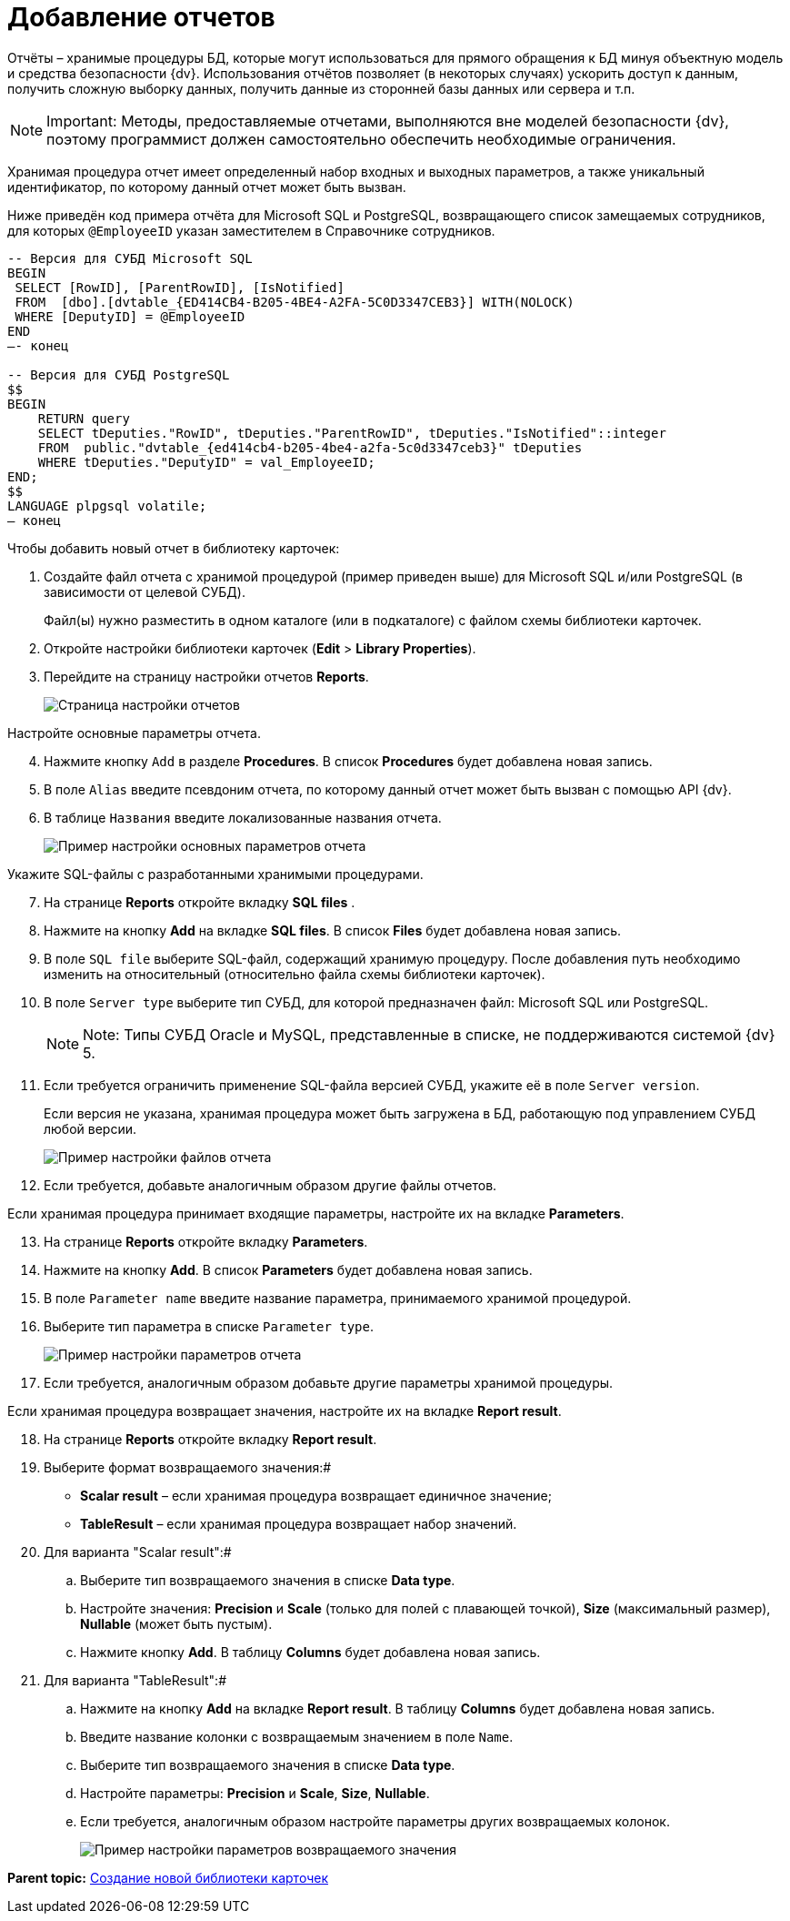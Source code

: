 =  Добавление отчетов

Отчёты – хранимые процедуры БД, которые могут использоваться для прямого обращения к БД минуя объектную модель и средства безопасности {dv}. Использования отчётов позволяет (в некоторых случаях) ускорить доступ к данным, получить сложную выборку данных, получить данные из сторонней базы данных или сервера и т.п.

[NOTE]
====
[.note__title]#Important:# Методы, предоставляемые отчетами, выполняются вне моделей безопасности {dv}, поэтому программист должен самостоятельно обеспечить необходимые ограничения.
====

Хранимая процедура отчет имеет определенный набор входных и выходных параметров, а также уникальный идентификатор, по которому данный отчет может быть вызван.

Ниже приведён код примера отчёта для Microsoft SQL и PostgreSQL, возвращающего список замещаемых сотрудников, для которых `@EmployeeID` указан заместителем в Справочнике сотрудников.

[source,pre,codeblock]
----
-- Версия для СУБД Microsoft SQL
BEGIN
 SELECT [RowID], [ParentRowID], [IsNotified]
 FROM  [dbo].[dvtable_{ED414CB4-B205-4BE4-A2FA-5C0D3347CEB3}] WITH(NOLOCK)
 WHERE [DeputyID] = @EmployeeID
END
–- конец

-- Версия для СУБД PostgreSQL
$$
BEGIN
    RETURN query
    SELECT tDeputies."RowID", tDeputies."ParentRowID", tDeputies."IsNotified"::integer
    FROM  public."dvtable_{ed414cb4-b205-4be4-a2fa-5c0d3347ceb3}" tDeputies
    WHERE tDeputies."DeputyID" = val_EmployeeID;
END;
$$
LANGUAGE plpgsql volatile;
– конец
----

Чтобы добавить новый отчет в библиотеку карточек:

. Создайте файл отчета с хранимой процедурой (пример приведен выше) для Microsoft SQL и/или PostgreSQL (в зависимости от целевой СУБД).
+
Файл(ы) нужно разместить в одном каталоге (или в подкаталоге) с файлом схемы библиотеки карточек.
. Откройте настройки библиотеки карточек ([.ph .menucascade]#*Edit* > *Library Properties*#).
. Перейдите на страницу настройки отчетов [.keyword .wintitle]*Reports*.
+
image::CardManagerLibReports.png[Страница настройки отчетов]

Настройте основные параметры отчета.

[start=4]
. Нажмите кнопку [.kbd .ph .userinput]`Add` в разделе [.keyword .wintitle]*Procedures*. В список *Procedures* будет добавлена новая запись.
. В поле [.kbd .ph .userinput]`Alias` введите псевдоним отчета, по которому данный отчет может быть вызван с помощью API {dv}.
. В таблице [.kbd .ph .userinput]`Названия` введите локализованные названия отчета.
+
image::CardManagerNewReportFirstSection.png[Пример настройки основных параметров отчета]

Укажите SQL-файлы c разработанными хранимыми процедурами.

[start=7]
. На странице [.keyword .wintitle]*Reports* откройте вкладку [.keyword .wintitle]*SQL files* .
. Нажмите на кнопку *Add* на вкладке [.keyword .wintitle]*SQL files*. В список *Files* будет добавлена новая запись.
. В поле [.kbd .ph .userinput]`SQL file` выберите SQL-файл, содержащий хранимую процедуру. После добавления путь необходимо изменить на относительный (относительно файла схемы библиотеки карточек).
. В поле [.kbd .ph .userinput]`Server type` выберите тип СУБД, для которой предназначен файл: Microsoft SQL или PostgreSQL.
+
[NOTE]
====
[.note__title]#Note:# Типы СУБД Oracle и MySQL, представленные в списке, не поддерживаются системой {dv} 5.
====
. Если требуется ограничить применение SQL-файла версией СУБД, укажите её в поле [.kbd .ph .userinput]`Server version`.
+
Если версия не указана, хранимая процедура может быть загружена в БД, работающую под управлением СУБД любой версии.
+
image::CardManagerNewReportFilesSection.png[Пример настройки файлов отчета]
. Если требуется, добавьте аналогичным образом другие файлы отчетов.

Если хранимая процедура принимает входящие параметры, настройте их на вкладке [.keyword .wintitle]*Parameters*.

[start=13]
. На странице [.keyword .wintitle]*Reports* откройте вкладку [.keyword .wintitle]*Parameters*.
. Нажмите на кнопку *Add*. В список *Parameters* будет добавлена новая запись.
. В поле [.kbd .ph .userinput]`Parameter name` введите название параметра, принимаемого хранимой процедурой.
. Выберите тип параметра в списке [.kbd .ph .userinput]`Parameter type`.
+
image::CardManagerNewReportParametersSection.png[Пример настройки параметров отчета]
. Если требуется, аналогичным образом добавьте другие параметры хранимой процедуры.

Если хранимая процедура возвращает значения, настройте их на вкладке [.keyword .wintitle]*Report result*.

[start=18]
. На странице [.keyword .wintitle]*Reports* откройте вкладку [.keyword .wintitle]*Report result*.
. Выберите формат возвращаемого значения:#
* *Scalar result* – если хранимая процедура возвращает единичное значение;
* *TableResult* – если хранимая процедура возвращает набор значений.
. Для варианта "Scalar result":#
[loweralpha]
.. Выберите тип возвращаемого значения в списке *Data type*.
.. Настройте значения: *Precision* и *Scale* (только для полей с плавающей точкой), *Size* (максимальный размер), *Nullable* (может быть пустым).
.. Нажмите кнопку *Add*. В таблицу *Columns* будет добавлена новая запись.
. Для варианта "TableResult":#
[loweralpha]
.. Нажмите на кнопку *Add* на вкладке [.keyword .wintitle]*Report result*. В таблицу *Columns* будет добавлена новая запись.
.. Введите название колонки с возвращаемым значением в поле [.kbd .ph .userinput]`Name`.
.. Выберите тип возвращаемого значения в списке *Data type*.
.. Настройте параметры: *Precision* и *Scale*, *Size*, *Nullable*.
.. Если требуется, аналогичным образом настройте параметры других возвращаемых колонок.
+
image::CardManagerNewReportResultsSection.png[Пример настройки параметров возвращаемого значения]

*Parent topic:* xref:../pages/cardmanager_createlibrary.adoc[Создание новой библиотеки карточек]
